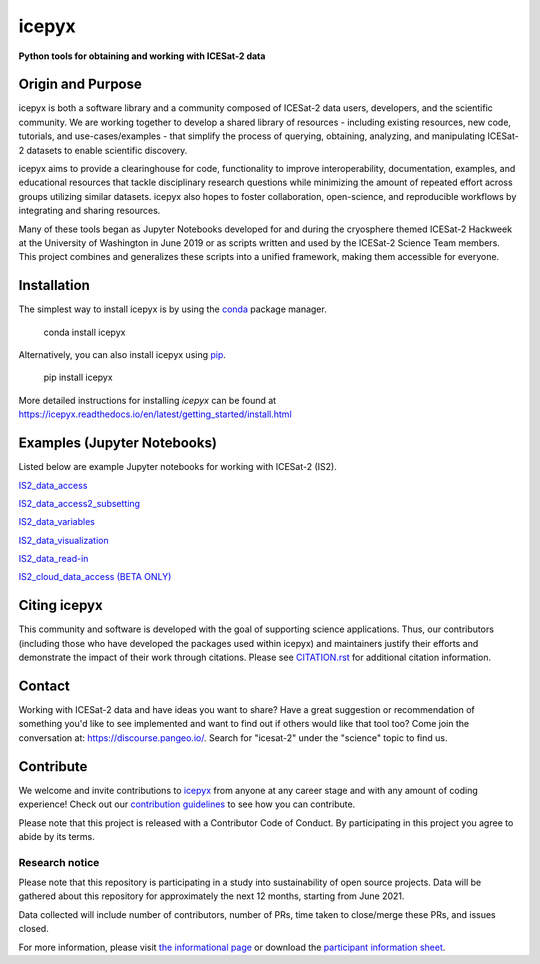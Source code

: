 icepyx
======

**Python tools for obtaining and working with ICESat-2 data**

|Documentation Status|  |GitHub license|  |Travis Dev Branch Build Status| |Code Coverage| |Conda install| |Pypi install|

.. |Documentation Status| image:: https://readthedocs.org/projects/icepyx/badge/?version=latest
   :target: http://icepyx.readthedocs.io/?badge=latest

.. |GitHub license| image:: https://img.shields.io/badge/License-BSD%203--Clause-blue.svg
   :target: https://opensource.org/licenses/BSD-3-Clause

.. |Travis Dev Branch Build Status| image:: https://app.travis-ci.com/icesat2py/icepyx.svg?branch=development
    :target: https://app.travis-ci.com/icesat2py/icepyx

.. |Code Coverage| image:: https://codecov.io/gh/icesat2py/icepyx/branch/development/graph/badge.svg
    :target: https://codecov.io/gh/icesat2py/icepyx
    
.. |Conda install| image:: https://anaconda.org/conda-forge/icepyx/badges/installer/conda.svg 
    :target: https://anaconda.org/conda-forge/icepyx

.. |Pypi install| image:: https://badge.fury.io/py/icepyx.svg
    :target: https://pypi.org/project/icepyx/

Origin and Purpose
------------------
icepyx is both a software library and a community composed of ICESat-2 data users, developers, and the scientific community. We are working together to develop a shared library of resources - including existing resources, new code, tutorials, and use-cases/examples - that simplify the process of querying, obtaining, analyzing, and manipulating ICESat-2 datasets to enable scientific discovery.

icepyx aims to provide a clearinghouse for code, functionality to improve interoperability, documentation, examples, and educational resources that tackle disciplinary research questions while minimizing the amount of repeated effort across groups utilizing similar datasets. icepyx also hopes to foster collaboration, open-science, and reproducible workflows by integrating and sharing resources.

Many of these tools began as Jupyter Notebooks developed for and during the cryosphere themed ICESat-2 Hackweek
at the University of Washington in June 2019 or as scripts written and used by the ICESat-2 Science Team members.
This project combines and generalizes these scripts into a unified framework, making them accessible for everyone.


.. _`zipped file`: https://github.com/icesat2py/icepyx/archive/main.zip
.. _`Fiona`: https://pypi.org/project/Fiona/

Installation
------------

The simplest way to install icepyx is by using the
`conda <https://docs.conda.io/projects/conda/en/latest/user-guide/index.html>`__
package manager. |Conda install|
    
    conda install icepyx

Alternatively, you can also install icepyx using `pip <https://pip.pypa.io/en/stable/>`__. |Pypi install|

    pip install icepyx

More detailed instructions for installing `icepyx` can be found at
https://icepyx.readthedocs.io/en/latest/getting_started/install.html


Examples (Jupyter Notebooks)
----------------------------

Listed below are example Jupyter notebooks for working with ICESat-2 (IS2).

`IS2_data_access <https://icepyx.readthedocs.io/en/latest/example_notebooks/IS2_data_access.html>`_

`IS2_data_access2_subsetting <https://icepyx.readthedocs.io/en/latest/example_notebooks/IS2_data_access2-subsetting.html>`_

`IS2_data_variables <https://icepyx.readthedocs.io/en/latest/example_notebooks/IS2_data_variables.html>`_

`IS2_data_visualization <https://icepyx.readthedocs.io/en/latest/example_notebooks/IS2_data_visualization.html>`_

`IS2_data_read-in <https://icepyx.readthedocs.io/en/latest/example_notebooks/IS2_data_read-in.html>`_

`IS2_cloud_data_access (BETA ONLY) <https://icepyx.readthedocs.io/en/latest/example_notebooks/IS2_cloud_data_access.html>`_


Citing icepyx
-------------
.. _`CITATION.rst`: ./CITATION.rst

This community and software is developed with the goal of supporting science applications. Thus, our contributors (including those who have developed the packages used within icepyx) and maintainers justify their efforts and demonstrate the impact of their work through citations. Please see  `CITATION.rst`_ for additional citation information.

Contact
-------
Working with ICESat-2 data and have ideas you want to share?
Have a great suggestion or recommendation of something you'd like to see
implemented and want to find out if others would like that tool too?
Come join the conversation at: https://discourse.pangeo.io/.
Search for "icesat-2" under the "science" topic to find us.

.. _`icepyx`: https://github.com/icesat2py/icepyx
.. _`contribution guidelines`: ./doc/source/contributing/contribution_guidelines.rst

Contribute
----------
We welcome and invite contributions to icepyx_ from anyone at any career stage and with any amount of coding experience!
Check out our `contribution guidelines`_ to see how you can contribute.

Please note that this project is released with a Contributor Code of Conduct. By participating in this project you agree to abide by its terms. |Contributor Covenant|

.. |Contributor Covenant| image:: https://img.shields.io/badge/Contributor%20Covenant-v2.0%20adopted-ff69b4.svg
   :target: code_of_conduct.md
   
Research notice
~~~~~~~~~~~~~~~

Please note that this repository is participating in a study into
sustainability of open source projects. Data will be gathered about this
repository for approximately the next 12 months, starting from June
2021.

Data collected will include number of contributors, number of PRs, time
taken to close/merge these PRs, and issues closed.

For more information, please visit `the informational
page <https://sustainable-open-science-and-software.github.io/>`__ or
download the `participant information
sheet <https://sustainable-open-science-and-software.github.io/assets/PIS_sustainable_software.pdf>`__.

